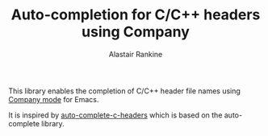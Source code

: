 #+TITLE: Auto-completion for C/C++ headers using Company
#+AUTHOR: Alastair Rankine
#+EMAIL: alastair@girtby.net

This library enables the completion of C/C++ header file names using [[http://company-mode.github.io][Company mode]] for Emacs.

It is inspired by [[https://github.com/mooz/auto-complete-c-headers][auto-complete-c-headers]] which is based on the auto-complete library.

